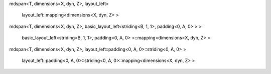 mdspan<T, dimensions<X, dyn, Z>, layout_left>

    layout_left::mapping<dimensions<X, dyn, Z> >

mdspan<T, dimensions<X, dyn, Z>, basic_layout_left<striding<B, 1, 1>, padding<0, A, 0> > >

    basic_layout_left<striding<B, 1, 1>, padding<0, A, 0> >::mapping<dimensions<X, dyn, Z> >


mdspan<T, dimensions<X, dyn, Z>, layout_left::padding<0, A, 0>::striding<0, A, 0> >

    layout_left::padding<0, A, 0>::striding<0, A, 0>::mapping<dimensions<X, dyn, Z> >

